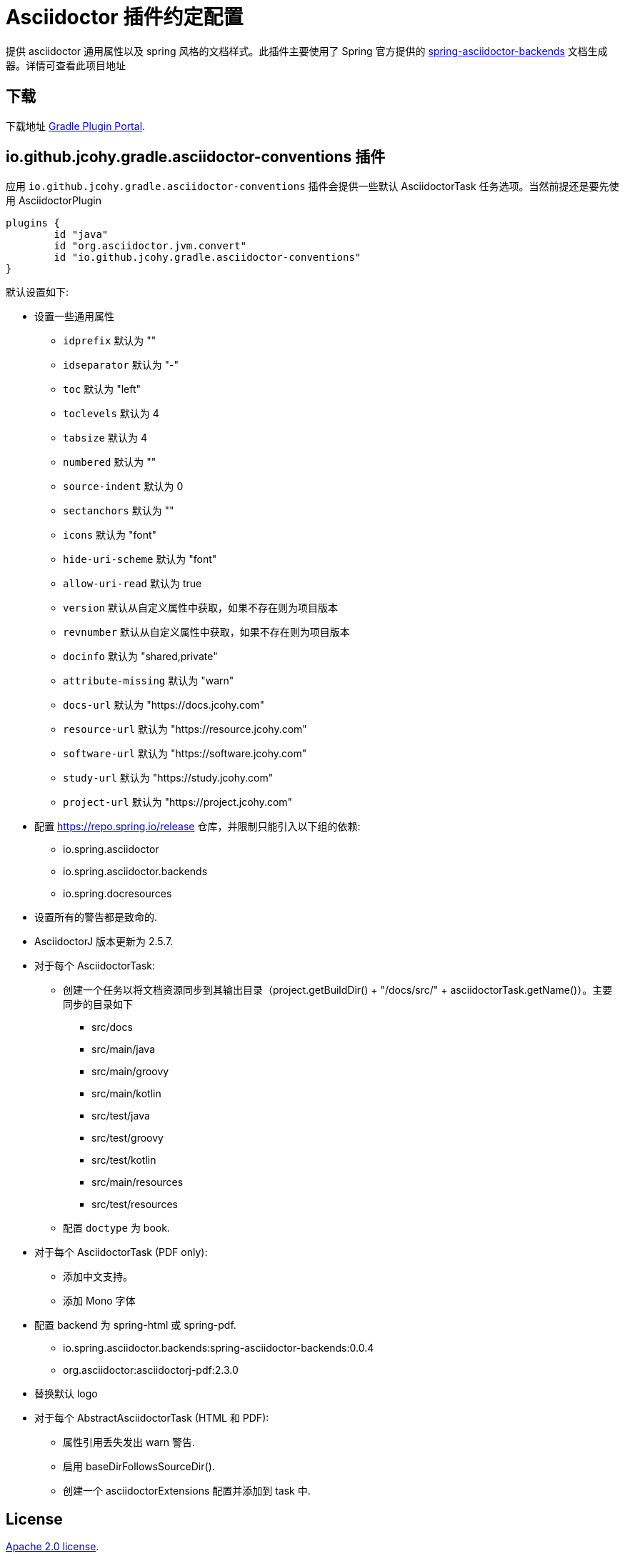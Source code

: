 [[jcohy-plugins-asciidoctor]]
= Asciidoctor 插件约定配置

提供 asciidoctor 通用属性以及 spring 风格的文档样式。此插件主要使用了 Spring 官方提供的 https://github.com/spring-io/spring-asciidoctor-backends[spring-asciidoctor-backends] 文档生成器。详情可查看此项目地址

== 下载

下载地址 https://plugins.gradle.org/plugin/io.github.jcohy.gradle.asciidoctor-conventions[Gradle Plugin Portal].

== io.github.jcohy.gradle.asciidoctor-conventions 插件

应用 `io.github.jcohy.gradle.asciidoctor-conventions` 插件会提供一些默认 AsciidoctorTask 任务选项。当然前提还是要先使用 AsciidoctorPlugin

[source,groovy]
----
plugins {
	id "java"
	id "org.asciidoctor.jvm.convert"
	id "io.github.jcohy.gradle.asciidoctor-conventions"
}
----

默认设置如下:

* 设置一些通用属性
** `idprefix` 默认为 ""
** `idseparator` 默认为 "-"
** `toc` 默认为 "left"
** `toclevels` 默认为 4
** `tabsize` 默认为 4
** `numbered` 默认为 ""
** `source-indent` 默认为 0
** `sectanchors` 默认为 ""
** `icons` 默认为 "font"
** `hide-uri-scheme` 默认为 "font"
** `allow-uri-read` 默认为 true
** `version` 默认从自定义属性中获取，如果不存在则为项目版本
** `revnumber` 默认从自定义属性中获取，如果不存在则为项目版本
** `docinfo` 默认为 "shared,private"
** `attribute-missing` 默认为 "warn"
** `docs-url` 默认为 "https://docs.jcohy.com"
** `resource-url` 默认为 "https://resource.jcohy.com"
** `software-url` 默认为 "https://software.jcohy.com"
** `study-url` 默认为 "https://study.jcohy.com"
** `project-url` 默认为 "https://project.jcohy.com"
* 配置 https://repo.spring.io/release 仓库，并限制只能引入以下组的依赖:
** io.spring.asciidoctor
** io.spring.asciidoctor.backends
** io.spring.docresources
* 设置所有的警告都是致命的.
* AsciidoctorJ 版本更新为 2.5.7.
* 对于每个 AsciidoctorTask:
** 创建一个任务以将文档资源同步到其输出目录（project.getBuildDir() + "/docs/src/" + asciidoctorTask.getName()）。主要同步的目录如下
*** src/docs
*** src/main/java
*** src/main/groovy
*** src/main/kotlin
*** src/test/java
*** src/test/groovy
*** src/test/kotlin
*** src/main/resources
*** src/test/resources
** 配置 `doctype` 为 book.
* 对于每个 AsciidoctorTask (PDF only):
** 添加中文支持。
** 添加 Mono 字体
* 配置 backend 为 spring-html 或 spring-pdf.
** io.spring.asciidoctor.backends:spring-asciidoctor-backends:0.0.4
** org.asciidoctor:asciidoctorj-pdf:2.3.0
* 替换默认 logo
* 对于每个 AbstractAsciidoctorTask (HTML 和 PDF):
** 属性引用丢失发出 warn 警告.
** 启用 baseDirFollowsSourceDir().
** 创建一个 asciidoctorExtensions 配置并添加到 task 中.

== License

https://www.apache.org/licenses/LICENSE-2.0.html[Apache 2.0 license].

